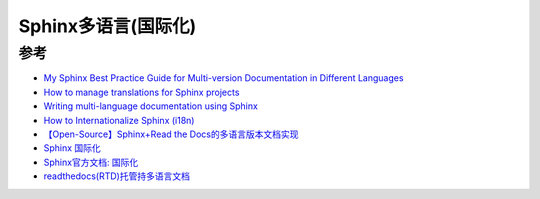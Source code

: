 .. _sphinx-intl:

======================
Sphinx多语言(国际化)
======================

参考
===========

- `My Sphinx Best Practice Guide for Multi-version Documentation in Different Languages <https://www.codingwiththomas.com/blog/my-sphinx-best-practice-for-a-multiversion-documentation-in-different-languages>`_
- `How to manage translations for Sphinx projects <https://docs.readthedocs.io/en/stable/guides/manage-translations-sphinx.html>`_
- `Writing multi-language documentation using Sphinx <https://av.tib.eu/media/20001>`_
- `How to Internationalize Sphinx (i18n) <https://stackoverflow.com/questions/62884907/how-to-internationalize-sphinx-i18n>`_
- `【Open-Source】Sphinx+Read the Docs的多语言版本文档实现 <https://zhuanlan.zhihu.com/p/427843476>`_
- `Sphinx 国际化 <https://daobook.github.io/sinicization/sphinx/sphinx-intl.html>`_
- `Sphinx官方文档: 国际化 <https://sphinx-doc.readthedocs.io/zh-cn/master/usage/advanced/intl.html>`_
- `readthedocs(RTD)托管持多语言文档 <https://www.cnblogs.com/oaks/p/12693166.html>`_
